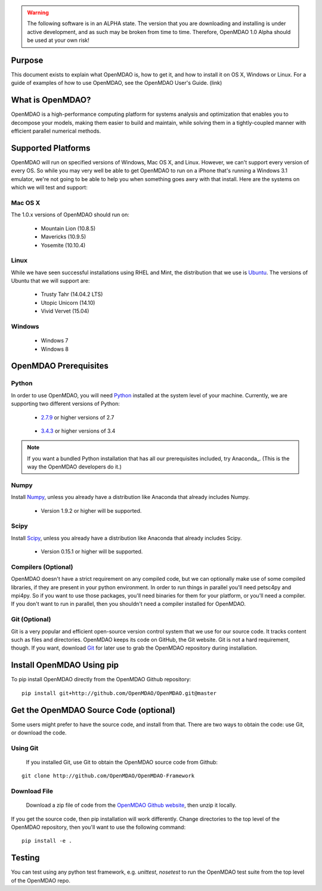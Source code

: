
.. warning::

        The following software is in an ALPHA state.  The version that you are downloading
        and installing is under active development, and as such may be broken from time to time.
        Therefore, OpenMDAO 1.0 Alpha should be used at your own risk!

=======
Purpose
=======

This document exists to explain what OpenMDAO is, how to get it, and how to install it
on OS X, Windows or Linux.  For a guide of examples of how to use OpenMDAO,
see the OpenMDAO User's Guide. (link)

=================
What is OpenMDAO?
=================

OpenMDAO is a high-performance computing platform for systems analysis and optimization
that enables you to decompose your models, making them easier to build and
maintain, while solving them in a tightly-coupled manner with efficient parallel
numerical methods.

===================
Supported Platforms
===================

OpenMDAO will run on specified versions of Windows, Mac OS X, and Linux.
However, we can't support every version of every OS.  So while you may very well
be able to get OpenMDAO to run on a iPhone that's running a Windows 3.1 emulator,
we're not going to be able to help you when something goes awry with that install.
Here are the systems on which we will test and support:

Mac OS X
++++++++

The 1.0.x versions of OpenMDAO should run on:

 * Mountain Lion (10.8.5)

 * Mavericks (10.9.5)

 * Yosemite (10.10.4)

Linux
+++++

While we have seen successful installations using RHEL and Mint, the distribution
that we use is Ubuntu_.  The versions of Ubuntu that we will support are:

.. _Ubuntu: http://ubuntu.com

 * Trusty Tahr (14.04.2 LTS)

 * Utopic Unicorn (14.10)

 * Vivid Vervet (15.04)


Windows
+++++++

 * Windows 7

 * Windows 8


======================
OpenMDAO Prerequisites
======================

Python
++++++

In order to use OpenMDAO, you will need Python_ installed at the system level of
your machine.  Currently, we are supporting two different versions of Python:

.. _Python: http://www.python.org

 * 2.7.9_ or higher versions of 2.7

.. _2.7.9: https://www.python.org/downloads/release/python-279/

 * 3.4.3_ or higher versions of 3.4

 .. _3.4.3: https://www.python.org/downloads/release/python-343/

.. note::

    If you want a bundled Python installation that has all our prerequisites
    included, try Anaconda_.  (This is the way the OpenMDAO developers do it.)



Numpy
+++++

Install Numpy_, unless you already have a distribution like Anaconda that already
includes Numpy.

.. _Numpy: http://numpy.org

 * Version 1.9.2 or higher will be supported.

Scipy
+++++

Install Scipy_, unless you already have a distribution like Anaconda that already
includes Scipy.

.. _Scipy: http://scipy.org

 * Version 0.15.1 or higher will be supported.

Compilers (Optional)
++++++++++++++++++++
OpenMDAO doesn't have a strict requirement on any compiled code, but we can optionally
make use of some compiled libraries, if they are present in your python environment.
In order to run things in parallel you'll need petsc4py and mpi4py. So if you want to use those
packages, you'll need binaries for them for your platform, or you'll need a compiler.
If you don't want to run in parallel, then you shouldn't need a compiler installed for OpenMDAO.

Git (Optional)
++++++++++++++
Git is a very popular and efficient open-source version control system that we use for our source code.
It tracks content such as files and directories. OpenMDAO keeps its code on GitHub, the Git website.
Git is not a hard requirement, though.  If you want, download Git_ for later use to grab the
OpenMDAO repository during installation.

.. _Git: http://git-scm.com/download

==========================
Install OpenMDAO Using pip
==========================

To pip install OpenMDAO directly from the OpenMDAO Github repository:

::

    pip install git+http://github.com/OpenMDAO/OpenMDAO.git@master


=======================================
Get the OpenMDAO Source Code (optional)
=======================================

Some users might prefer to have the source code, and install from that.
There are two ways to obtain the code: use Git, or download the code.

Using Git
+++++++++
 If you installed Git, use Git to obtain the OpenMDAO source code from Github:

::

    git clone http://github.com/OpenMDAO/OpenMDAO-Framework

Download File
+++++++++++++

    Download a zip file of code from the `OpenMDAO Github website <http://github.com/OpenMDAO/OpenMDAO-Framework/>`_,
    then unzip it locally.

If you get the source code, then pip installation will work differently. Change directories to
the top level of the OpenMDAO repository, then you'll want to use the following command:

::

    pip install -e .



=======
Testing
=======

You can test using any python test framework, e.g. `unittest`, `nosetest` to run
the OpenMDAO test suite from the top level of the OpenMDAO repo.

